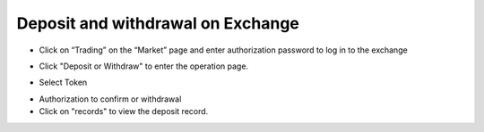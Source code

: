 Deposit and withdrawal on Exchange
----------------------------------------------

- Click on “Trading” on the “Market” page and enter authorization password to log in to the exchange

.. image:: ../_static/en2.0/en2018200060101.png
    :width: 320px
    :height: 675px
    :scale: 100%
    :align: center

- Click "Deposit or Withdraw" to enter the operation page.

.. image:: ../_static/en2.0/en2018200060102.png
    :width: 320px
    :height: 675px
    :scale: 100%
    :align: center

- Select Token

.. image:: ../_static/en2.0/en2018200060103.png
    :width: 320px
    :height: 675px
    :scale: 100%
    :align: center

- Authorization to confirm or withdrawal

- Click on "records" to view the deposit record.

.. image:: ../_static/en2.0/en2018200060104.png
    :width: 320px
    :height: 675px
    :scale: 100%
    :align: center

